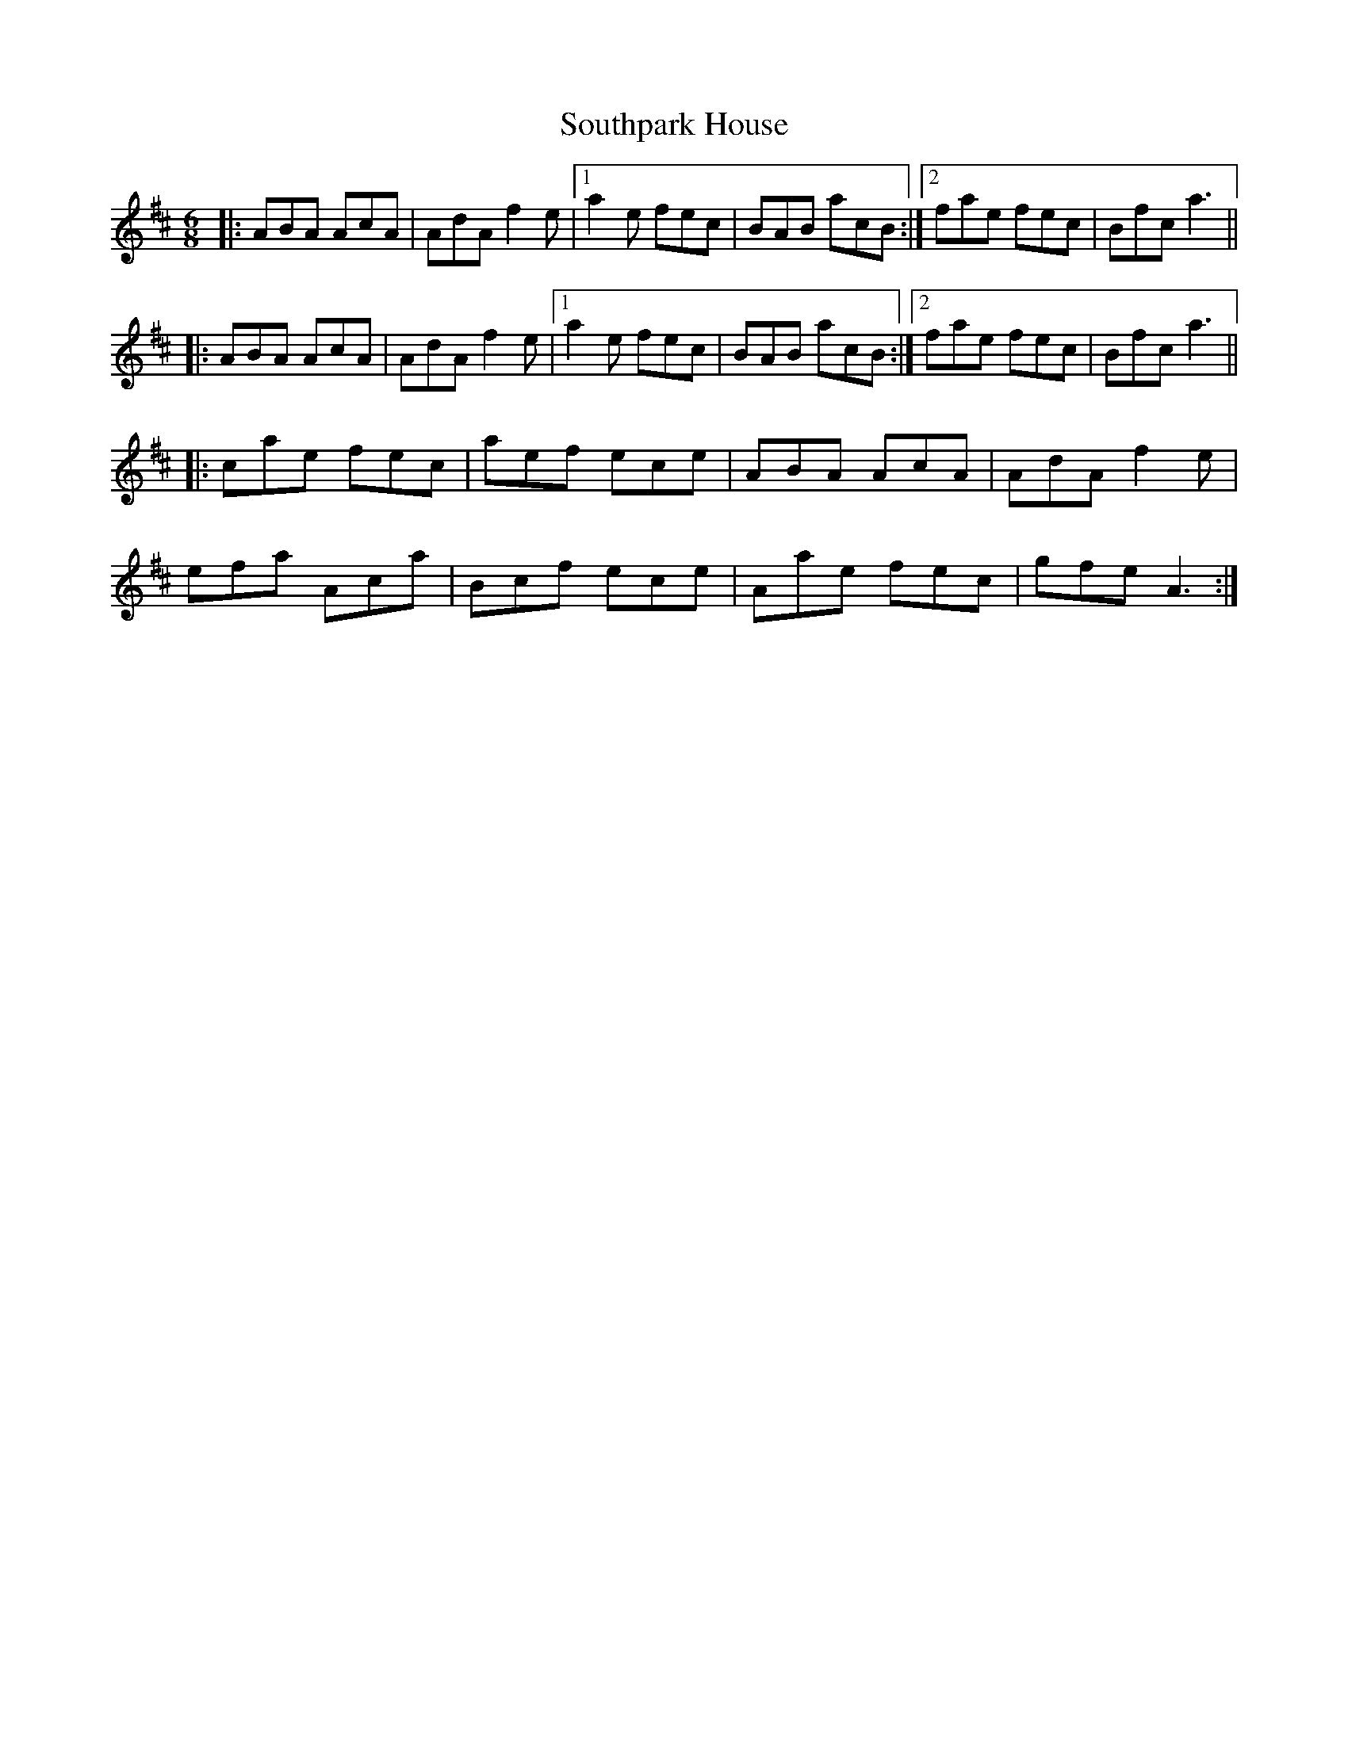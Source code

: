 X: 37917
T: Southpark House
R: jig
M: 6/8
K: Dmajor
|:ABA AcA|AdA f2e|1 a2 e fec|BAB acB:|2 fae fec|Bfc a3||
|:ABA AcA|AdA f2e|1 a2 e fec|BAB acB:|2 fae fec|Bfc a3||
|:cae fec|aef ece|ABA AcA|AdA f2 e|
efa Aca|Bcf ece|Aae fec|gfe A3:|

